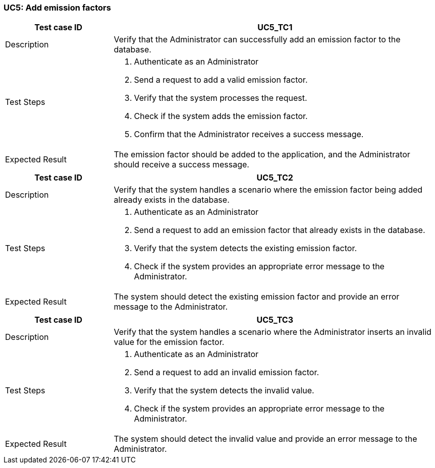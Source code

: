 === UC5: Add emission factors

[[UC5_TC1]]

[cols="1,3"]
|===
|Test case ID | UC5_TC1

|Description | Verify that the Administrator can successfully add an emission factor to the database.

|Test Steps a|
1. Authenticate as an Administrator
2. Send a request to add a valid emission factor.
3. Verify that the system processes the request.
4. Check if the system adds the emission factor.
5. Confirm that the Administrator receives a success message.

|Expected Result | The emission factor should be added to the application, and the Administrator should receive a success message.
|===

[[UC5_TC2]]

[cols="1,3"]
|===
|Test case ID | UC5_TC2

|Description | Verify that the system handles a scenario where the emission factor being added already exists in the database.

|Test Steps a|
1. Authenticate as an Administrator
2. Send a request to add an emission factor that already exists in the database.
3. Verify that the system detects the existing emission factor.
4. Check if the system provides an appropriate error message to the Administrator.

|Expected Result | The system should detect the existing emission factor and provide an error message to the Administrator.

|===

[[UC5_TC3]]

[cols="1,3"]
|===
|Test case ID | UC5_TC3

|Description | Verify that the system handles a scenario where the Administrator inserts an invalid value for the emission factor.

|Test Steps a|
1. Authenticate as an Administrator
2. Send a request to add an invalid emission factor.
3. Verify that the system detects the invalid value.
4. Check if the system provides an appropriate error message to the Administrator.

|Expected Result | The system should detect the invalid value and provide an error message to the Administrator.

|===
